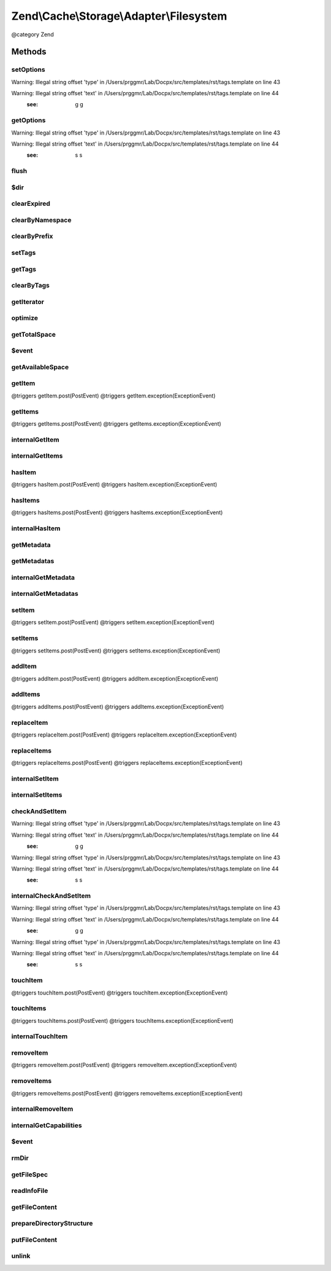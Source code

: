 .. /Cache/Storage/Adapter/Filesystem.php generated using docpx on 01/15/13 05:29pm


Zend\\Cache\\Storage\\Adapter\\Filesystem
*****************************************


@category   Zend



Methods
=======

setOptions
----------

.. function:: setOptions($options)


    Set options.

    :param array|\Traversable|FilesystemOptions $options: 

    :rtype: Filesystem 


Warning: Illegal string offset 'type' in /Users/prggmr/Lab/Docpx/src/templates/rst/tags.template on line 43

Warning: Illegal string offset 'text' in /Users/prggmr/Lab/Docpx/src/templates/rst/tags.template on line 44
    :see: g g



getOptions
----------

.. function:: getOptions()


    Get options.

    :rtype: FilesystemOptions 


Warning: Illegal string offset 'type' in /Users/prggmr/Lab/Docpx/src/templates/rst/tags.template on line 43

Warning: Illegal string offset 'text' in /Users/prggmr/Lab/Docpx/src/templates/rst/tags.template on line 44
    :see: s s



flush
-----

.. function:: flush()


    Flush the whole storage


    :rtype: bool 



$dir
----

.. function:: $dir()



clearExpired
------------

.. function:: clearExpired()


    Remove expired items

    :rtype: bool 



clearByNamespace
----------------

.. function:: clearByNamespace($namespace)


    Remove items by given namespace

    :param string $namespace: 

    :throws Exception\RuntimeException: 

    :rtype: bool 



clearByPrefix
-------------

.. function:: clearByPrefix($prefix)


    Remove items matching given prefix

    :param string $prefix: 

    :throws Exception\RuntimeException: 

    :rtype: bool 



setTags
-------

.. function:: setTags($key, $tags)


    Set tags to an item by given key.
    An empty array will remove all tags.

    :param string $key: 
    :param string[] $tags: 

    :rtype: bool 



getTags
-------

.. function:: getTags($key)


    Get tags of an item by given key

    :param string $key: 

    :rtype: string[]|FALSE 



clearByTags
-----------

.. function:: clearByTags($tags, [$disjunction = false])


    Remove items matching given tags.
    
    If $disjunction only one of the given tags must match
    else all given tags must match.

    :param string[] $tags: 
    :param bool $disjunction: 

    :rtype: bool 



getIterator
-----------

.. function:: getIterator()


    Get the storage iterator

    :rtype: FilesystemIterator 



optimize
--------

.. function:: optimize()


    Optimize the storage

    :rtype: bool 
    :rtype: Exception\RuntimeException 



getTotalSpace
-------------

.. function:: getTotalSpace()


    Get total space in bytes


    :rtype: int|float 



$event
------

.. function:: $event()



getAvailableSpace
-----------------

.. function:: getAvailableSpace()


    Get available space in bytes


    :rtype: int|float 



getItem
-------

.. function:: getItem($key, [$success = false, [$casToken = false]])


    Get an item.

    :param string $key: 
    :param bool $success: 
    :param mixed $casToken: 

    :rtype: mixed Data on success, null on failure

    :throws: Exception\ExceptionInterface @triggers getItem.pre(PreEvent)
@triggers getItem.post(PostEvent)
@triggers getItem.exception(ExceptionEvent)



getItems
--------

.. function:: getItems($keys)


    Get multiple items.

    :param array $keys: 

    :rtype: array Associative array of keys and values

    :throws: Exception\ExceptionInterface @triggers getItems.pre(PreEvent)
@triggers getItems.post(PostEvent)
@triggers getItems.exception(ExceptionEvent)



internalGetItem
---------------

.. function:: internalGetItem($normalizedKey, [$success = false, [$casToken = false]])


    Internal method to get an item.

    :param string $normalizedKey: 
    :param bool $success: 
    :param mixed $casToken: 

    :rtype: mixed Data on success, null on failure

    :throws: Exception\ExceptionInterface 



internalGetItems
----------------

.. function:: internalGetItems($normalizedKeys)


    Internal method to get multiple items.

    :param array $normalizedKeys: 

    :rtype: array Associative array of keys and values

    :throws: Exception\ExceptionInterface 



hasItem
-------

.. function:: hasItem($key)


    Test if an item exists.

    :param string $key: 

    :rtype: bool 

    :throws: Exception\ExceptionInterface @triggers hasItem.pre(PreEvent)
@triggers hasItem.post(PostEvent)
@triggers hasItem.exception(ExceptionEvent)



hasItems
--------

.. function:: hasItems($keys)


    Test multiple items.

    :param array $keys: 

    :rtype: array Array of found keys

    :throws: Exception\ExceptionInterface @triggers hasItems.pre(PreEvent)
@triggers hasItems.post(PostEvent)
@triggers hasItems.exception(ExceptionEvent)



internalHasItem
---------------

.. function:: internalHasItem($normalizedKey)


    Internal method to test if an item exists.

    :param string $normalizedKey: 

    :rtype: bool 

    :throws: Exception\ExceptionInterface 



getMetadata
-----------

.. function:: getMetadata($key)


    Get metadata

    :param string $key: 

    :rtype: array|bool Metadata on success, false on failure



getMetadatas
------------

.. function:: getMetadatas($keys, [$options = false])


    Get metadatas

    :param array $keys: 
    :param array $options: 

    :rtype: array Associative array of keys and metadata



internalGetMetadata
-------------------

.. function:: internalGetMetadata($normalizedKey)


    Get info by key

    :param string $normalizedKey: 

    :rtype: array|bool Metadata on success, false on failure



internalGetMetadatas
--------------------

.. function:: internalGetMetadatas($normalizedKeys)


    Internal method to get multiple metadata

    :param array $normalizedKeys: 

    :rtype: array Associative array of keys and metadata

    :throws: Exception\ExceptionInterface 



setItem
-------

.. function:: setItem($key, $value)


    Store an item.

    :param string $key: 
    :param mixed $value: 

    :rtype: bool 

    :throws: Exception\ExceptionInterface @triggers setItem.pre(PreEvent)
@triggers setItem.post(PostEvent)
@triggers setItem.exception(ExceptionEvent)



setItems
--------

.. function:: setItems($keyValuePairs)


    Store multiple items.

    :param array $keyValuePairs: 

    :rtype: array Array of not stored keys

    :throws: Exception\ExceptionInterface @triggers setItems.pre(PreEvent)
@triggers setItems.post(PostEvent)
@triggers setItems.exception(ExceptionEvent)



addItem
-------

.. function:: addItem($key, $value)


    Add an item.

    :param string $key: 
    :param mixed $value: 

    :rtype: bool 

    :throws: Exception\ExceptionInterface @triggers addItem.pre(PreEvent)
@triggers addItem.post(PostEvent)
@triggers addItem.exception(ExceptionEvent)



addItems
--------

.. function:: addItems($keyValuePairs)


    Add multiple items.

    :param array $keyValuePairs: 

    :rtype: bool 

    :throws: Exception\ExceptionInterface @triggers addItems.pre(PreEvent)
@triggers addItems.post(PostEvent)
@triggers addItems.exception(ExceptionEvent)



replaceItem
-----------

.. function:: replaceItem($key, $value)


    Replace an existing item.

    :param string $key: 
    :param mixed $value: 

    :rtype: bool 

    :throws: Exception\ExceptionInterface @triggers replaceItem.pre(PreEvent)
@triggers replaceItem.post(PostEvent)
@triggers replaceItem.exception(ExceptionEvent)



replaceItems
------------

.. function:: replaceItems($keyValuePairs)


    Replace multiple existing items.

    :param array $keyValuePairs: 

    :rtype: bool 

    :throws: Exception\ExceptionInterface @triggers replaceItems.pre(PreEvent)
@triggers replaceItems.post(PostEvent)
@triggers replaceItems.exception(ExceptionEvent)



internalSetItem
---------------

.. function:: internalSetItem($normalizedKey, $value)


    Internal method to store an item.

    :param string $normalizedKey: 
    :param mixed $value: 

    :rtype: bool 

    :throws: Exception\ExceptionInterface 



internalSetItems
----------------

.. function:: internalSetItems($normalizedKeyValuePairs)


    Internal method to store multiple items.

    :param array $normalizedKeyValuePairs: 

    :rtype: array Array of not stored keys

    :throws: Exception\ExceptionInterface 



checkAndSetItem
---------------

.. function:: checkAndSetItem($token, $key, $value)


    Set an item only if token matches
    
    It uses the token received from getItem() to check if the item has
    changed before overwriting it.

    :param mixed $token: 
    :param string $key: 
    :param mixed $value: 

    :rtype: bool 

    :throws: Exception\ExceptionInterface 


Warning: Illegal string offset 'type' in /Users/prggmr/Lab/Docpx/src/templates/rst/tags.template on line 43

Warning: Illegal string offset 'text' in /Users/prggmr/Lab/Docpx/src/templates/rst/tags.template on line 44
    :see: g g

Warning: Illegal string offset 'type' in /Users/prggmr/Lab/Docpx/src/templates/rst/tags.template on line 43

Warning: Illegal string offset 'text' in /Users/prggmr/Lab/Docpx/src/templates/rst/tags.template on line 44
    :see: s s



internalCheckAndSetItem
-----------------------

.. function:: internalCheckAndSetItem($token, $normalizedKey, $value)


    Internal method to set an item only if token matches

    :param mixed $token: 
    :param string $normalizedKey: 
    :param mixed $value: 

    :rtype: bool 

    :throws: Exception\ExceptionInterface 


Warning: Illegal string offset 'type' in /Users/prggmr/Lab/Docpx/src/templates/rst/tags.template on line 43

Warning: Illegal string offset 'text' in /Users/prggmr/Lab/Docpx/src/templates/rst/tags.template on line 44
    :see: g g

Warning: Illegal string offset 'type' in /Users/prggmr/Lab/Docpx/src/templates/rst/tags.template on line 43

Warning: Illegal string offset 'text' in /Users/prggmr/Lab/Docpx/src/templates/rst/tags.template on line 44
    :see: s s



touchItem
---------

.. function:: touchItem($key)


    Reset lifetime of an item

    :param string $key: 

    :rtype: bool 

    :throws: Exception\ExceptionInterface @triggers touchItem.pre(PreEvent)
@triggers touchItem.post(PostEvent)
@triggers touchItem.exception(ExceptionEvent)



touchItems
----------

.. function:: touchItems($keys)


    Reset lifetime of multiple items.

    :param array $keys: 

    :rtype: array Array of not updated keys

    :throws: Exception\ExceptionInterface @triggers touchItems.pre(PreEvent)
@triggers touchItems.post(PostEvent)
@triggers touchItems.exception(ExceptionEvent)



internalTouchItem
-----------------

.. function:: internalTouchItem($normalizedKey)


    Internal method to reset lifetime of an item

    :param string $normalizedKey: 

    :rtype: bool 

    :throws: Exception\ExceptionInterface 



removeItem
----------

.. function:: removeItem($key)


    Remove an item.

    :param string $key: 

    :rtype: bool 

    :throws: Exception\ExceptionInterface @triggers removeItem.pre(PreEvent)
@triggers removeItem.post(PostEvent)
@triggers removeItem.exception(ExceptionEvent)



removeItems
-----------

.. function:: removeItems($keys)


    Remove multiple items.

    :param array $keys: 

    :rtype: array Array of not removed keys

    :throws: Exception\ExceptionInterface @triggers removeItems.pre(PreEvent)
@triggers removeItems.post(PostEvent)
@triggers removeItems.exception(ExceptionEvent)



internalRemoveItem
------------------

.. function:: internalRemoveItem($normalizedKey)


    Internal method to remove an item.

    :param string $normalizedKey: 

    :rtype: bool 

    :throws: Exception\ExceptionInterface 



internalGetCapabilities
-----------------------

.. function:: internalGetCapabilities()


    Internal method to get capabilities of this adapter

    :rtype: Capabilities 



$event
------

.. function:: $event()



rmDir
-----

.. function:: rmDir($dir, $prefix)


    Removes directories recursive by namespace

    :param string $dir: Directory to delete
    :param string $prefix: Namespace + Separator

    :rtype: bool 



getFileSpec
-----------

.. function:: getFileSpec($normalizedKey)


    Get file spec of the given key and namespace

    :param string $normalizedKey: 

    :rtype: string 



readInfoFile
------------

.. function:: readInfoFile($file, [$nonBlocking = false, [$wouldblock = false]])


    Read info file

    :param string $file: 
    :param bool $nonBlocking: Don't block script if file is locked
    :param bool $wouldblock: The optional argument is set to TRUE if the lock would block

    :rtype: array|bool The info array or false if file wasn't found

    :throws: Exception\RuntimeException 



getFileContent
--------------

.. function:: getFileContent($file, [$nonBlocking = false, [$wouldblock = false]])


    Read a complete file

    :param string $file: File complete path
    :param bool $nonBlocking: Don't block script if file is locked
    :param bool $wouldblock: The optional argument is set to TRUE if the lock would block

    :rtype: string 

    :throws: Exception\RuntimeException 



prepareDirectoryStructure
-------------------------

.. function:: prepareDirectoryStructure($file)


    Prepares a directory structure for the given file(spec)
    using the configured directory level.

    :param string $file: 

    :rtype: void 

    :throws: Exception\RuntimeException 



putFileContent
--------------

.. function:: putFileContent($file, $data, [$nonBlocking = false, [$wouldblock = false]])


    Write content to a file

    :param string $file: File complete path
    :param string $data: Data to write
    :param bool $nonBlocking: Don't block script if file is locked
    :param bool $wouldblock: The optional argument is set to TRUE if the lock would block

    :rtype: void 

    :throws: Exception\RuntimeException 



unlink
------

.. function:: unlink($file)


    Unlink a file

    :param string $file: 

    :rtype: void @throw RuntimeException





